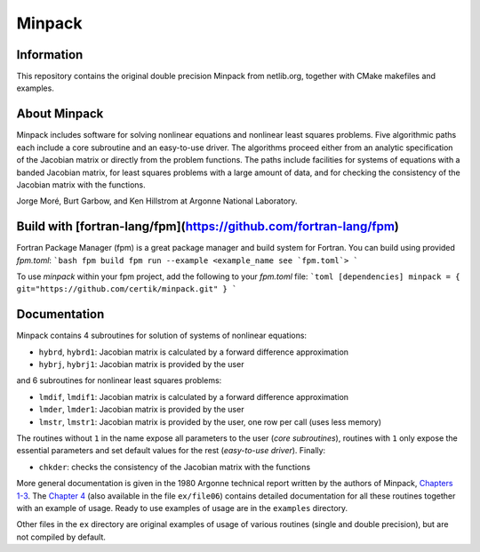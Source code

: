 Minpack
=======

Information
-----------

This repository contains the original double precision Minpack from netlib.org,
together with CMake makefiles and examples.

About Minpack
-------------

Minpack includes software for solving nonlinear equations and
nonlinear least squares problems.  Five algorithmic paths each include
a core subroutine and an easy-to-use driver.  The algorithms proceed
either from an analytic specification of the Jacobian matrix or
directly from the problem functions.  The paths include facilities for
systems of equations with a banded Jacobian matrix, for least squares
problems with a large amount of data, and for checking the consistency
of the Jacobian matrix with the functions.

Jorge Moré, Burt Garbow, and Ken Hillstrom at Argonne National Laboratory.

Build with [fortran-lang/fpm](https://github.com/fortran-lang/fpm)
-------------
Fortran Package Manager (fpm) is a great package manager and build system for Fortran.  
You can build using provided `fpm.toml`:
```bash
fpm build
fpm run --example <example_name see `fpm.toml`>
```

To use `minpack` within your fpm project, add the following to your `fpm.toml` file:
```toml
[dependencies]
minpack = { git="https://github.com/certik/minpack.git" }
```

Documentation
-------------

Minpack contains 4 subroutines for solution of systems of nonlinear equations:

* ``hybrd``, ``hybrd1``: Jacobian matrix is calculated by a forward difference
  approximation
* ``hybrj``, ``hybrj1``: Jacobian matrix is provided by the user

and 6 subroutines for nonlinear least squares problems:

* ``lmdif``, ``lmdif1``: Jacobian matrix is calculated by a forward difference
  approximation
* ``lmder``, ``lmder1``: Jacobian matrix is provided by the user
* ``lmstr``, ``lmstr1``: Jacobian matrix is provided by the user, one row per
  call (uses less memory)

The routines without ``1`` in the name expose all parameters to the user (`core
subroutines`), routines with ``1`` only expose the essential parameters and set
default values for the rest (`easy-to-use driver`). Finally:

* ``chkder``: checks the consistency of the Jacobian matrix with the functions

More general documentation is given in
the 1980 Argonne technical report written by the authors of Minpack,
`Chapters 1-3 <http://www.mcs.anl.gov/~more/ANL8074a.pdf>`_.
The `Chapter 4 <http://www.mcs.anl.gov/~more/ANL8074b.pdf>`_ (also available in
the file ``ex/file06``) contains detailed documentation for all these routines
together with an example of usage.  Ready to use examples of usage are in the
``examples`` directory.

Other files in the ``ex`` directory are original examples of usage of various
routines (single and double precision), but are not compiled by default.
